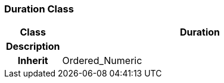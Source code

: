 === Duration Class

[cols="^1,2,3"]
|===
h|*Class*
2+^h|*Duration*

h|*Description*
2+a|

h|*Inherit*
2+|Ordered_Numeric

|===
